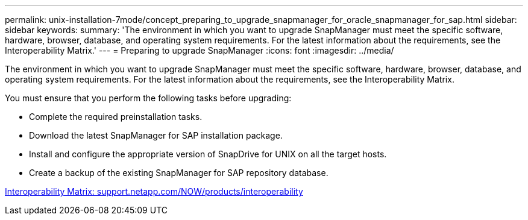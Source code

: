 ---
permalink: unix-installation-7mode/concept_preparing_to_upgrade_snapmanager_for_oracle_snapmanager_for_sap.html
sidebar: sidebar
keywords: 
summary: 'The environment in which you want to upgrade SnapManager must meet the specific software, hardware, browser, database, and operating system requirements. For the latest information about the requirements, see the Interoperability Matrix.'
---
= Preparing to upgrade SnapManager
:icons: font
:imagesdir: ../media/

[.lead]
The environment in which you want to upgrade SnapManager must meet the specific software, hardware, browser, database, and operating system requirements. For the latest information about the requirements, see the Interoperability Matrix.

You must ensure that you perform the following tasks before upgrading:

* Complete the required preinstallation tasks.
* Download the latest SnapManager for SAP installation package.
* Install and configure the appropriate version of SnapDrive for UNIX on all the target hosts.
* Create a backup of the existing SnapManager for SAP repository database.

http://support.netapp.com/NOW/products/interoperability/[Interoperability Matrix: support.netapp.com/NOW/products/interoperability]
